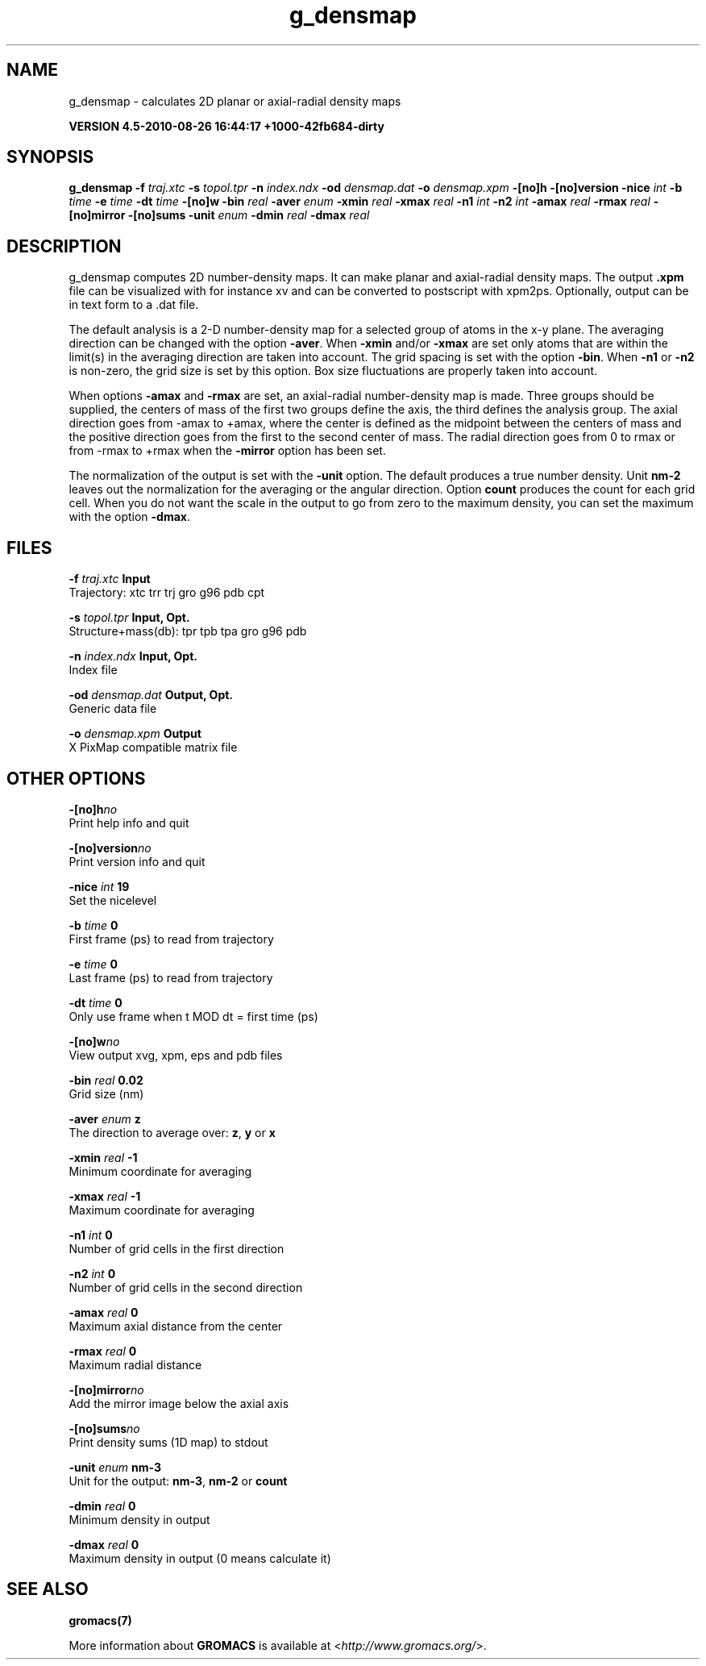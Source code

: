 .TH g_densmap 1 "Thu 26 Aug 2010" "" "GROMACS suite, VERSION 4.5-2010-08-26 16:44:17 +1000-42fb684-dirty"
.SH NAME
g_densmap - calculates 2D planar or axial-radial density maps

.B VERSION 4.5-2010-08-26 16:44:17 +1000-42fb684-dirty
.SH SYNOPSIS
\f3g_densmap\fP
.BI "\-f" " traj.xtc "
.BI "\-s" " topol.tpr "
.BI "\-n" " index.ndx "
.BI "\-od" " densmap.dat "
.BI "\-o" " densmap.xpm "
.BI "\-[no]h" ""
.BI "\-[no]version" ""
.BI "\-nice" " int "
.BI "\-b" " time "
.BI "\-e" " time "
.BI "\-dt" " time "
.BI "\-[no]w" ""
.BI "\-bin" " real "
.BI "\-aver" " enum "
.BI "\-xmin" " real "
.BI "\-xmax" " real "
.BI "\-n1" " int "
.BI "\-n2" " int "
.BI "\-amax" " real "
.BI "\-rmax" " real "
.BI "\-[no]mirror" ""
.BI "\-[no]sums" ""
.BI "\-unit" " enum "
.BI "\-dmin" " real "
.BI "\-dmax" " real "
.SH DESCRIPTION
\&g_densmap computes 2D number\-density maps.
\&It can make planar and axial\-radial density maps.
\&The output \fB .xpm\fR file can be visualized with for instance xv
\&and can be converted to postscript with xpm2ps.
\&Optionally, output can be in text form to a .dat file.
\&


\&The default analysis is a 2\-D number\-density map for a selected
\&group of atoms in the x\-y plane.
\&The averaging direction can be changed with the option \fB \-aver\fR.
\&When \fB \-xmin\fR and/or \fB \-xmax\fR are set only atoms that are
\&within the limit(s) in the averaging direction are taken into account.
\&The grid spacing is set with the option \fB \-bin\fR.
\&When \fB \-n1\fR or \fB \-n2\fR is non\-zero, the grid
\&size is set by this option.
\&Box size fluctuations are properly taken into account.
\&


\&When options \fB \-amax\fR and \fB \-rmax\fR are set, an axial\-radial
\&number\-density map is made. Three groups should be supplied, the centers
\&of mass of the first two groups define the axis, the third defines the
\&analysis group. The axial direction goes from \-amax to +amax, where
\&the center is defined as the midpoint between the centers of mass and
\&the positive direction goes from the first to the second center of mass.
\&The radial direction goes from 0 to rmax or from \-rmax to +rmax
\&when the \fB \-mirror\fR option has been set.
\&


\&The normalization of the output is set with the \fB \-unit\fR option.
\&The default produces a true number density. Unit \fB nm\-2\fR leaves out
\&the normalization for the averaging or the angular direction.
\&Option \fB count\fR produces the count for each grid cell.
\&When you do not want the scale in the output to go
\&from zero to the maximum density, you can set the maximum
\&with the option \fB \-dmax\fR.
.SH FILES
.BI "\-f" " traj.xtc" 
.B Input
 Trajectory: xtc trr trj gro g96 pdb cpt 

.BI "\-s" " topol.tpr" 
.B Input, Opt.
 Structure+mass(db): tpr tpb tpa gro g96 pdb 

.BI "\-n" " index.ndx" 
.B Input, Opt.
 Index file 

.BI "\-od" " densmap.dat" 
.B Output, Opt.
 Generic data file 

.BI "\-o" " densmap.xpm" 
.B Output
 X PixMap compatible matrix file 

.SH OTHER OPTIONS
.BI "\-[no]h"  "no    "
 Print help info and quit

.BI "\-[no]version"  "no    "
 Print version info and quit

.BI "\-nice"  " int" " 19" 
 Set the nicelevel

.BI "\-b"  " time" " 0     " 
 First frame (ps) to read from trajectory

.BI "\-e"  " time" " 0     " 
 Last frame (ps) to read from trajectory

.BI "\-dt"  " time" " 0     " 
 Only use frame when t MOD dt = first time (ps)

.BI "\-[no]w"  "no    "
 View output xvg, xpm, eps and pdb files

.BI "\-bin"  " real" " 0.02  " 
 Grid size (nm)

.BI "\-aver"  " enum" " z" 
 The direction to average over: \fB z\fR, \fB y\fR or \fB x\fR

.BI "\-xmin"  " real" " \-1    " 
 Minimum coordinate for averaging

.BI "\-xmax"  " real" " \-1    " 
 Maximum coordinate for averaging

.BI "\-n1"  " int" " 0" 
 Number of grid cells in the first direction

.BI "\-n2"  " int" " 0" 
 Number of grid cells in the second direction

.BI "\-amax"  " real" " 0     " 
 Maximum axial distance from the center

.BI "\-rmax"  " real" " 0     " 
 Maximum radial distance

.BI "\-[no]mirror"  "no    "
 Add the mirror image below the axial axis

.BI "\-[no]sums"  "no    "
 Print density sums (1D map) to stdout

.BI "\-unit"  " enum" " nm\-3" 
 Unit for the output: \fB nm\-3\fR, \fB nm\-2\fR or \fB count\fR

.BI "\-dmin"  " real" " 0     " 
 Minimum density in output

.BI "\-dmax"  " real" " 0     " 
 Maximum density in output (0 means calculate it)

.SH SEE ALSO
.BR gromacs(7)

More information about \fBGROMACS\fR is available at <\fIhttp://www.gromacs.org/\fR>.
